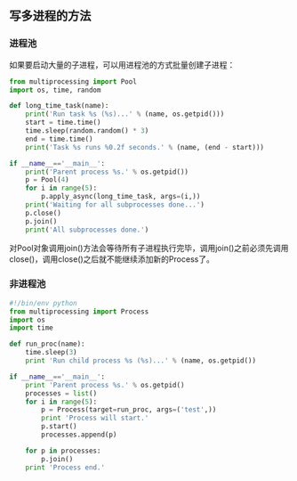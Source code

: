 ** 写多进程的方法
*** 进程池
如果要启动大量的子进程，可以用进程池的方式批量创建子进程：

#+BEGIN_SRC python
from multiprocessing import Pool
import os, time, random

def long_time_task(name):
    print('Run task %s (%s)...' % (name, os.getpid()))
    start = time.time()
    time.sleep(random.random() * 3)
    end = time.time()
    print('Task %s runs %0.2f seconds.' % (name, (end - start)))

if __name__=='__main__':
    print('Parent process %s.' % os.getpid())
    p = Pool(4)
    for i in range(5):
        p.apply_async(long_time_task, args=(i,))
    print('Waiting for all subprocesses done...')
    p.close()
    p.join()
    print('All subprocesses done.')

#+END_SRC

对Pool对象调用join()方法会等待所有子进程执行完毕，调用join()之前必须先调用close()，调用close()之后就不能继续添加新的Process了。

*** 非进程池
#+BEGIN_SRC python
#!/bin/env python
from multiprocessing import Process
import os
import time

def run_proc(name):
    time.sleep(3)
    print 'Run child process %s (%s)...' % (name, os.getpid())

if __name__=='__main__':
    print 'Parent process %s.' % os.getpid()
    processes = list()
    for i in range(5):
        p = Process(target=run_proc, args=('test',))
        print 'Process will start.'
        p.start()
        processes.append(p)
    
    for p in processes:
        p.join()
    print 'Process end.'

#+END_SRC
